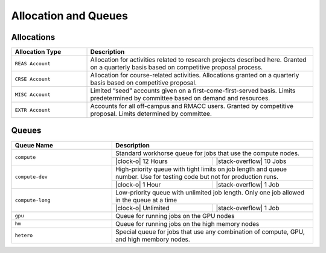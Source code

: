 Allocation and Queues
=====================


Allocations
-----------

.. table::
   :widths: 20,60
	    
   +----------------------------------------+----------------------------------------+
   | Allocation Type                        | Description                            |
   +========================================+========================================+
   | ``REAS Account``                       | Allocation for activities related to   |
   |                                        | research projects described here.      |
   |                                        | Granted on a quarterly basis based on  |
   |                                        | competitive proposal process.          | 
   +----------------------------------------+----------------------------------------+
   | ``CRSE Account``                       | Allocation for course-related          |
   |                                        | activities. Allocations granted on a   |
   |                                        | quarterly basis based on competitive   |
   |                                        | proposal.                              |
   +----------------------------------------+----------------------------------------+
   | ``MISC Account``                       | Limited “seed” accounts given on a     |
   |                                        | first-come-first-served basis. Limits  |
   |                                        | predetermined by committee based on    |
   |                                        | demand and resources.                  |
   +----------------------------------------+----------------------------------------+
   | ``EXTR Account``                       | Accounts for all off-campus and RMACC  |
   |                                        | users. Granted by competitive          |
   |                                        | proposal. Limits determined by         |
   |                                        | committee.                             |
   +----------------------------------------+----------------------------------------+



Queues
------
..
   Note: See
   https://github.com/fraoustin/sphinx_fontawesome/blob/master/sphinx_fontawesome/constant.py
   for list of fontawesome icons


.. table::
   :widths: 20,20,20

   +----------------------------------------+------------------------------------------+
   | **Queue Name**                         | **Description**                          |
   +----------------------------------------+------------------------------------------+
   | ``compute``                            | Standard workhorse queue for jobs that   |
   |                                        | use the compute nodes.                   |
   |                                        +-----------+------------------------------+
   |                                        | |clock-o| | |stack-overflow|             |
   |                                        | 12 Hours  | 10 Jobs                      |
   +----------------------------------------+-----------+------------------------------+
   | ``compute-dev``                        | High-priority queue with tight limits on |
   |                                        | job length and queue number. Use for     |
   |                                        | testing code but not for production runs.|
   |                                        +-----------+------------------------------+
   |                                        | |clock-o| | |stack-overflow|             |
   |                                        | 1 Hour    | 1 Job                        |
   +----------------------------------------+-----------+------------------------------+
   | ``compute-long``                       | Low-priority queue with unlimited job    |
   |                                        | length. Only one job allowed in the queue|
   |                                        | at a time                                |
   |                                        +-----------+------------------------------+
   |                                        | |clock-o| | |stack-overflow|             |
   |                                        | Unlimited | 1 Job                        |
   +----------------------------------------+-----------+------------------------------+
   | ``gpu``                                | Queue for running jobs on the GPU nodes  |
   |                                        |                                          |
   +----------------------------------------+------------------------------------------+
   | ``hm``                                 | Queue for running jobs on the high memory|
   |                                        | nodes                                    |
   +----------------------------------------+------------------------------------------+
   | ``hetero``                             | Special queue for jobs that use any      |
   |                                        | combination of compute, GPU, and high    |
   |                                        | membory nodes.                           |
   |                                        |                                          |
   +----------------------------------------+------------------------------------------+

